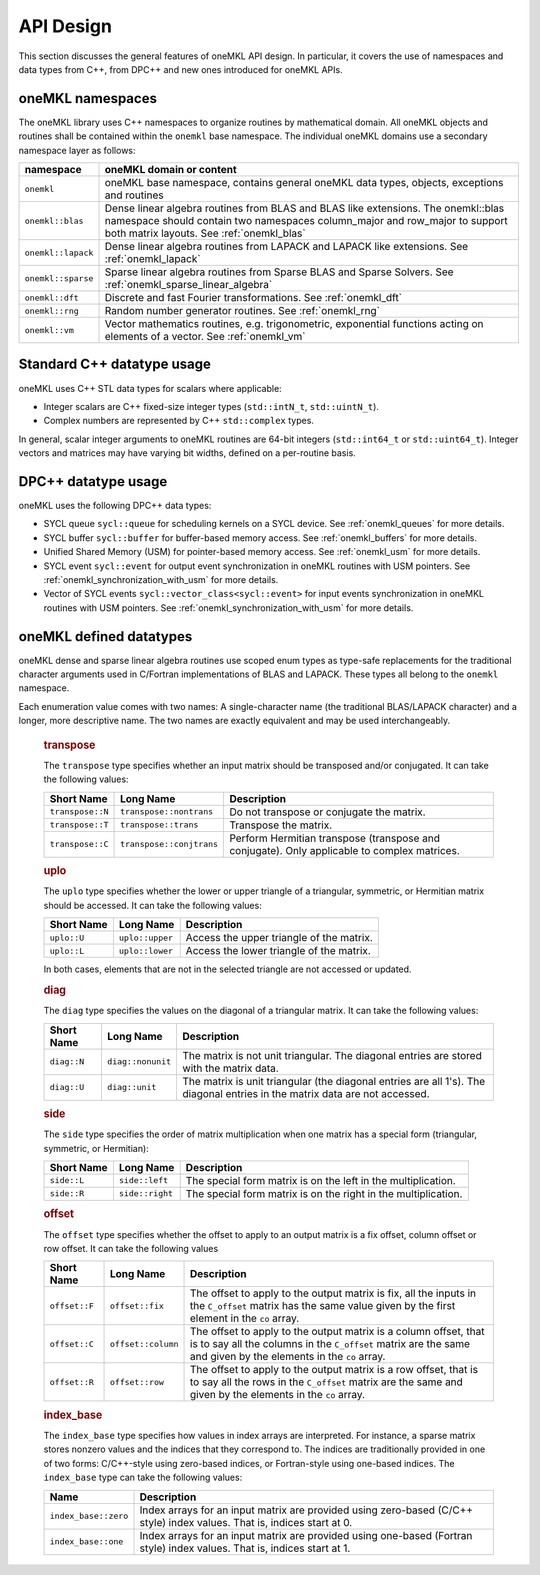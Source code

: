 .. _onemkl_api_design:

API Design
-----------

This section discusses the general features of oneMKL API design. In particular, it covers the use of namespaces and data types from C++, from DPC++ and new ones introduced for oneMKL APIs.

.. _onemkl_namespaces:

oneMKL namespaces
++++++++++++++++++

The oneMKL library uses C++ namespaces to organize routines by mathematical domain.  All oneMKL objects and routines shall be contained within the ``onemkl`` base namespace.  The individual oneMKL domains use a secondary namespace layer as follows:

===================  =======================================================================================================
namespace            oneMKL domain or content
===================  =======================================================================================================
``onemkl``           oneMKL base namespace, contains general oneMKL data types, objects, exceptions and routines
``onemkl::blas``     Dense linear algebra routines from BLAS and BLAS like extensions. The onemkl::blas namespace should contain two namespaces column_major and row_major to support both matrix layouts. See :ref:`onemkl_blas`
``onemkl::lapack``   Dense linear algebra routines from LAPACK and LAPACK like extensions. See :ref:`onemkl_lapack`
``onemkl::sparse``   Sparse linear algebra routines from Sparse BLAS and Sparse Solvers. See :ref:`onemkl_sparse_linear_algebra`
``onemkl::dft``      Discrete and fast Fourier transformations. See :ref:`onemkl_dft`
``onemkl::rng``      Random number generator routines. See :ref:`onemkl_rng`
``onemkl::vm``       Vector mathematics routines, e.g. trigonometric, exponential functions acting on elements of a vector. See :ref:`onemkl_vm`
===================  =======================================================================================================


.. _onemkl_cpp_datatypes:

Standard C++ datatype usage
+++++++++++++++++++++++++++

oneMKL uses C++ STL data types for scalars where applicable:

* Integer scalars are C++ fixed-size integer types (``std::intN_t``, ``std::uintN_t``).
* Complex numbers are represented by C++ ``std::complex`` types.

In general, scalar integer arguments to oneMKL routines are 64-bit integers (``std::int64_t`` or ``std::uint64_t``). Integer vectors and matrices may have varying bit widths, defined on a per-routine basis.

.. _onemkl_dpcpp_datatypes:

DPC++ datatype usage
++++++++++++++++++++

oneMKL uses the following DPC++ data types:

* SYCL queue ``sycl::queue`` for scheduling kernels on a SYCL device. See :ref:`onemkl_queues` for more details.
* SYCL buffer ``sycl::buffer`` for buffer-based memory access. See :ref:`onemkl_buffers` for more details.
* Unified Shared Memory (USM) for pointer-based memory access. See :ref:`onemkl_usm` for more details.
* SYCL event ``sycl::event`` for output event synchronization in oneMKL routines with USM pointers. See :ref:`onemkl_synchronization_with_usm` for more details.
* Vector of SYCL events ``sycl::vector_class<sycl::event>`` for input events synchronization in oneMKL routines with USM pointers. See :ref:`onemkl_synchronization_with_usm` for more details.

.. _onemkl_datatypes:

oneMKL defined datatypes
++++++++++++++++++++++++

oneMKL dense and sparse linear algebra routines use scoped enum types as type-safe replacements for the traditional character arguments used in C/Fortran implementations of BLAS and LAPACK. These types all belong to the ``onemkl`` namespace.  

Each enumeration value comes with two names: A single-character name (the traditional BLAS/LAPACK character) and a longer, more descriptive name. The two names are exactly equivalent and may be used interchangeably.

      .. rubric:: transpose
         :name: transpose
         :class: sectiontitle

      The ``transpose`` type specifies whether an input matrix should be
      transposed and/or conjugated. It can take the following values:

      .. container:: tablenoborder

         .. list-table::
            :header-rows: 1

            * -  Short Name
              -  Long Name
              -  Description
            * -  ``transpose::N``
              -  ``transpose::nontrans``
              -  Do not transpose or conjugate the matrix.
            * -  ``transpose::T``
              -  ``transpose::trans``
              -  Transpose the matrix.
            * -  ``transpose::C``
              -  ``transpose::conjtrans``
              -  Perform Hermitian transpose (transpose and conjugate). Only applicable to complex matrices.

      .. rubric:: uplo
         :name: uplo
         :class: sectiontitle

      The ``uplo`` type specifies whether the lower or upper triangle of
      a triangular, symmetric, or Hermitian matrix should be accessed.
      It can take the following values:

      .. container:: tablenoborder

         .. list-table::
            :header-rows: 1

            * -  Short Name
              -  Long Name
              -  Description
            * -  ``uplo::U``
              -  ``uplo::upper``
              -  Access the upper triangle of the matrix.
            * -  ``uplo::L``
              -  ``uplo::lower``
              -  Access the lower triangle of the matrix.

      In both cases, elements that are not in the selected triangle are
      not accessed or updated.

      .. rubric:: diag
         :name: diag
         :class: sectiontitle

      The ``diag`` type specifies the values on the diagonal of a
      triangular matrix. It can take the following values:

      .. container:: tablenoborder

         .. list-table::
            :header-rows: 1

            * -  Short Name
              -  Long Name
              -  Description
            * -  ``diag::N``
              -  ``diag::nonunit``
              -  The matrix is not unit triangular. The diagonal entries are stored with the matrix data.
            * -  ``diag::U``
              -  ``diag::unit``
              -  The matrix is unit triangular (the diagonal entries are all 1's). The diagonal entries in the matrix data are not accessed.

      .. rubric:: side
         :name: side
         :class: sectiontitle

      The ``side`` type specifies the order of matrix multiplication
      when one matrix has a special form (triangular, symmetric, or
      Hermitian):

      .. container:: tablenoborder

         .. list-table::
            :header-rows: 1

            * -  Short Name
              -  Long Name
              -  Description
            * -  ``side::L``
              -  ``side::left``
              -  The special form matrix is on the left in the multiplication.
            * -  ``side::R``
              -  ``side::right``
              -  The special form matrix is on the right in the multiplication.

      .. rubric:: offset
         :name: offset
         :class: sectiontitle

      The ``offset`` type specifies whether the offset to apply to an
      output matrix is a fix offset, column offset or row offset. It can
      take the following values

      .. container:: tablenoborder

         .. list-table::
            :header-rows: 1

            * -  Short Name
              -  Long Name
              -  Description
            * -  ``offset::F``
              -  ``offset::fix``
              -  The offset to apply to the output matrix is fix, all the inputs in the ``C_offset`` matrix has the same value given by the first element in the ``co`` array.
            * -  ``offset::C``
              -  ``offset::column``
              -  The offset to apply to the output matrix is a column offset, that is to say all the columns in the ``C_offset`` matrix are the same and given by the elements in the ``co`` array.
            * -  ``offset::R``
              -  ``offset::row``
              -  The offset to apply to the output matrix is a row offset, that is to say all the rows in the ``C_offset`` matrix are the same and given by the elements in the ``co`` array.

      .. rubric:: index_base
         :name: index_base
         :class: sectiontitle

      The ``index_base`` type specifies how values in index arrays are interpreted. For instance, a sparse matrix stores nonzero values and the
      indices that they correspond to.  The indices are traditionally provided in one of two forms: C/C++-style using zero-based
      indices, or Fortran-style using one-based indices. The ``index_base`` type can take the following values:

      .. container:: tablenoborder

         .. list-table::
            :header-rows: 1

            * -  Name
              -  Description
            * -  ``index_base::zero``
              -  Index arrays for an input matrix are provided using zero-based (C/C++ style) index values.  That is, indices start at 0.
            * -  ``index_base::one``
              -  Index arrays for an input matrix are provided using one-based (Fortran style) index values.  That is, indices start at 1.
